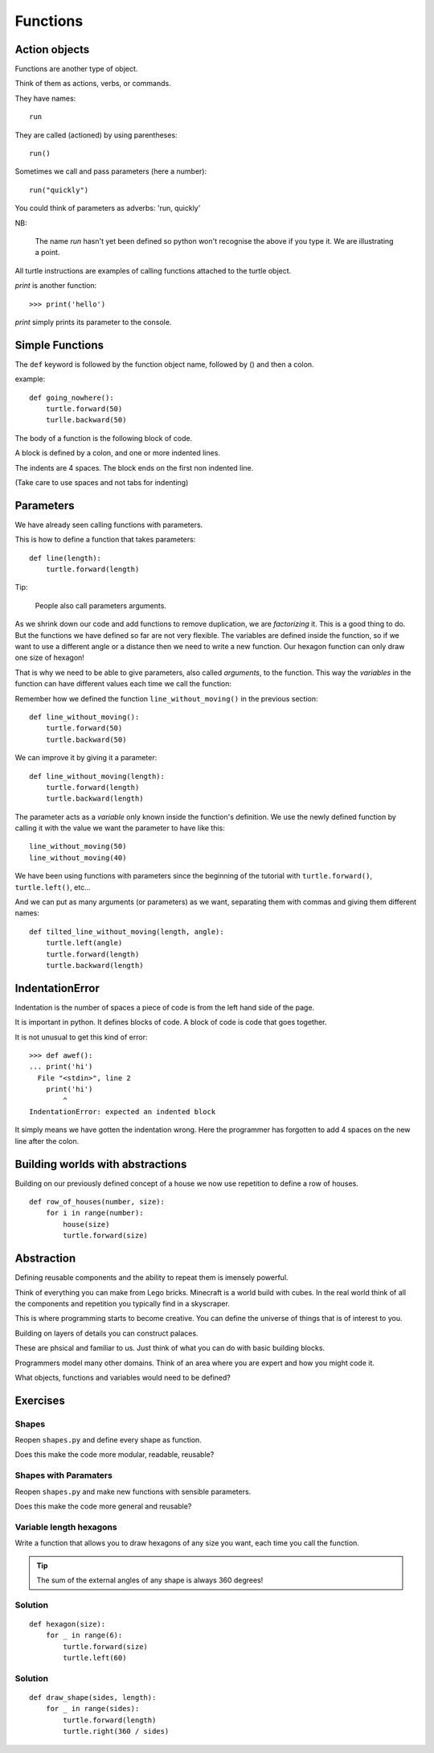 Functions
*********

Action objects
==============

Functions are another type of object. 

Think of them as actions, verbs, or commands.

They have names::

    run

They are called (actioned) by using parentheses::

    run()

Sometimes we call and pass parameters (here a number)::

    run("quickly")

You could think of parameters as adverbs: 'run, quickly'

NB: 

    The name `run` hasn't yet been defined so python won't recognise the above if you
    type it. We are illustrating a point.

All turtle instructions are examples of calling functions attached to the turtle object.

`print` is another function::
    
    >>> print('hello')

`print` simply prints its parameter to the console.


Simple Functions
================

The ``def`` keyword is followed by the function object name, followed by () and then a colon. 

example::

    def going_nowhere():
        turtle.forward(50)
        turlle.backward(50)

The body of a function is the following block of code.

A block is defined by a colon, and one or more indented lines.

The indents are 4 spaces. The block ends on the first non indented line.
        
(Take care to use spaces and not tabs for indenting)


Parameters
==========

We have already seen calling functions with parameters.

This is how to define a function that takes parameters:: 

    def line(length):
        turtle.forward(length)

Tip:

    People also call parameters arguments.


As we shrink down our code and add functions to remove duplication, we
are *factorizing* it. This is a good thing to do. But the functions we
have defined so far are not very flexible. The variables are defined
inside the function, so if we want to use a different angle or a
distance then we need to write a new function. Our hexagon function can 
only draw one size of hexagon!

That is why we need to be able to give parameters, also called
*arguments*, to the function.  This way the *variables* in the
function can have different values each time we call the function:

Remember how we defined the function ``line_without_moving()`` in the previous
section::

    def line_without_moving():
        turtle.forward(50)
        turtle.backward(50)

We can improve it by giving it a parameter::

    def line_without_moving(length):
        turtle.forward(length)
        turtle.backward(length)

The parameter acts as a *variable* only known inside the function's definition.
We use the newly defined function by calling it with the value we want the
parameter to have like this::

    line_without_moving(50)
    line_without_moving(40)

We have been using functions with parameters since the beginning of the
tutorial with ``turtle.forward()``, ``turtle.left()``, etc... 

And we can put as many arguments (or parameters) as we want, separating them
with commas and giving them different names::

    def tilted_line_without_moving(length, angle):
        turtle.left(angle)
        turtle.forward(length)
        turtle.backward(length)


IndentationError
================

Indentation is the number of spaces a piece of code is from the left hand side of
the page.

It is important in python. It defines blocks of code. A block of code is code
that goes together.

It is not unusual to get this kind of error::

    >>> def awef():
    ... print('hi')
      File "<stdin>", line 2
        print('hi')
            ^
    IndentationError: expected an indented block

It simply means we have gotten the indentation wrong. Here the programmer has
forgotten to add 4 spaces on the new line after the colon.


Building worlds with abstractions
=================================

Building on our previously defined concept of a house we now use repetition 
to define a row of houses.

:: 

    def row_of_houses(number, size):
        for i in range(number):
            house(size)
            turtle.forward(size)

Abstraction
===========

Defining reusable components and the ability to repeat them is imensely powerful.

Think of everything you can make from Lego bricks. Minecraft is a world build
with cubes. In the real world think of all the components and repetition you
typically find in a skyscraper.

This is where programming starts to become creative. You can define the
universe of things that is of interest to you.

Building on layers of details you can construct palaces.

These are phsical and familiar to us. Just think of what you can do with basic building blocks.

Programmers model many other domains. Think of an area where you are expert and
how you might code it.

What objects, functions and variables would need to be defined?


Exercises
=========

Shapes
------

Reopen ``shapes.py`` and define every shape as function.

Does this make the code more modular, readable, reusable?


Shapes with Paramaters
----------------------

Reopen ``shapes.py`` and make new functions with sensible parameters.

Does this make the code more general and reusable?


Variable length hexagons
------------------------

Write a function that allows you to draw hexagons of any size you want, each
time you call the function.


.. image:: /images/shapes.png

.. tip::

   The sum of the external angles of any shape is always 360 degrees!

.. rst-class:: solution

Solution
--------

::

    def hexagon(size):
        for _ in range(6):
            turtle.forward(size)
            turtle.left(60)


Solution
--------

::

    def draw_shape(sides, length):
        for _ in range(sides):
            turtle.forward(length)
            turtle.right(360 / sides)




